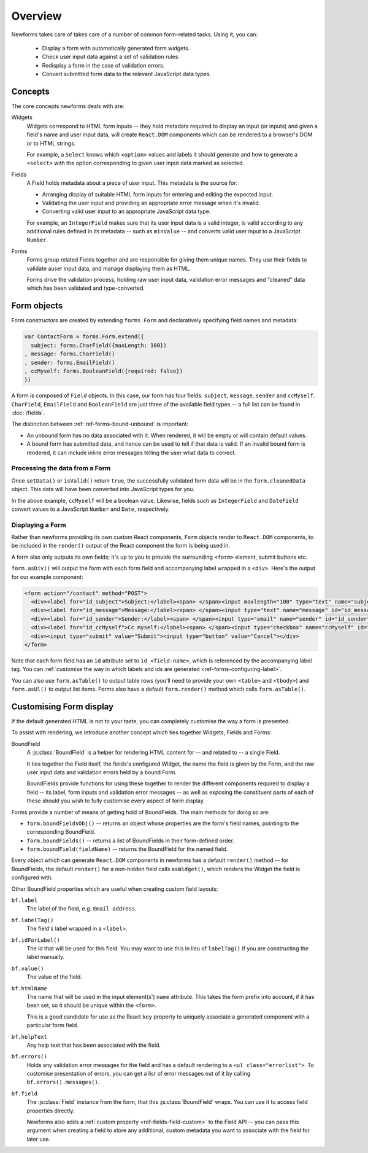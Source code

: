 ========
Overview
========

Newforms takes care of takes care of a number of common form-related tasks.
Using it, you can:

   * Display a form with automatically generated form widgets.
   * Check user input data against a set of validation rules.
   * Redisplay a form in the case of validation errors.
   * Convert submitted form data to the relevant JavaScript data types.

Concepts
========

The core concepts newforms deals with are:

Widgets
   Widgets correspond to HTML form inputs -- they hold metadata required to
   display an input (or inputs) and given a field's name and user input data,
   will create ``React.DOM`` components which can be rendered to a browser's DOM
   or to HTML strings.

   For example, a ``Select`` knows which ``<option>`` values and labels it
   should generate and how to generate a ``<select>`` with the option
   corresponding to given user input data marked as selected.

Fields
   A Field holds metadata about a piece of user input. This metadata is the
   source for:

   * Arranging display of suitable HTML form inputs for entering and editing
     the expected input.
   * Validating the user input and providing an appropriate error message when
     it's invalid.
   * Converting valid user input to an appropriate JavaScript data type.

   For example, an ``IntegerField`` makes sure that its user input data is a
   valid integer, is valid according to any additional rules defined in its
   metadata -- such as ``minValue`` -- and converts valid user input to a
   JavaScript ``Number``.

Forms
   Forms group related Fields together and are responsible for giving them
   unique names. They use their fields to validate auser input data, and manage
   displaying them as HTML.

   Forms drive the validation process, holding raw user input data, validation
   error messages and "cleaned" data which has been validated and
   type-converted.

Form objects
============

Form constructors are created by extending ``forms.Form`` and declaratively
specifying field names and metadata:

.. code-block:: javascript

   var ContactForm = forms.Form.extend({
     subject: forms.CharField({maxLength: 100})
   , message: forms.CharField()
   , sender: forms.EmailField()
   , ccMyself: forms.BooleanField({required: false})
   })

A form is composed of ``Field`` objects. In this case, our form has four
fields: ``subject``, ``message``, ``sender`` and ``ccMyself``. ``CharField``,
``EmailField`` and ``BooleanField`` are just three of the available field types
-- a full list can be found in :doc:`/fields`.

The distinction between :ref:`ref-forms-bound-unbound` is important:

* An unbound form has no data associated with it. When rendered, it will be
  empty or will contain default values.

* A bound form has submitted data, and hence can be used to tell if that data
  is valid. If an invalid bound form is rendered, it can include inline error
  messages telling the user what data to correct.

Processing the data from a Form
-------------------------------

Once ``setData()`` or ``isValid()`` return ``true``, the successfully validated
form data will be in the ``form.cleanedData`` object. This data will have been
converted into JavaScript types for you.

In the above example, ``ccMyself`` will be a boolean value. Likewise, fields
such as ``IntegerField`` and ``DateField`` convert values to a JavaScript
``Number`` and ``Date``, respectively.

Displaying a Form
-----------------

Rather than newforms providing its own custom React components, ``Form`` objects
render to ``React.DOM`` components, to be included in the ``render()`` output of
the React component the form is being used in.

A form also only outputs its own fields; it's up to you to provide the
surrounding ``<form>`` element, submit buttons etc.

``form.asDiv()`` will output the form with each form field and accompanying
label wrapped in a ``<div>``. Here's the output for our example component:

.. code-block:: html

   <form action="/contact" method="POST">
     <div><label for="id_subject">Subject:</label><span> </span><input maxlength="100" type="text" name="subject" id="id_subject"></div>
     <div><label for="id_message">Message:</label><span> </span><input type="text" name="message" id="id_message"></div>
     <div><label for="id_sender">Sender:</label><span> </span><input type="email" name="sender" id="id_sender"></div>
     <div><label for="id_ccMyself">Cc myself:</label><span> </span><input type="checkbox" name="ccMyself" id="id_ccMyself"></div>
     <div><input type="submit" value="Submit"><input type="button" value="Cancel"></div>
   </form>

Note that each form field has an ``id`` attribute set to ``id_<field-name>``,
which is referenced by the accompanying label tag. You can
:ref:`customise the way in which labels and ids are generated <ref-forms-configuring-label>`.

You can also use ``form.asTable()`` to output table rows (you'll need to provide
your own ``<table>`` and ``<tbody>``) and ``form.asUl()`` to output list items.
Forms also have a default ``form.render()`` method which calls
``form.asTable()``.

.. _ref-overview-customising:

Customising Form display
========================

If the default generated HTML is not to your taste, you can completely customise
the way a form is presented.

To assist with rendering, we introduce another concept which ties together
Widgets, Fields and Forms:

BoundField
   A :js:class:`BoundField` is a helper for rendering HTML content for -- and
   related to -- a single Field.

   It ties together the Field itself, the fields's configured Widget, the name
   the field is given by the Form, and the raw user input data and validation
   errors held by a bound Form.

   BoundFields provide functions for using these together to render the
   different components required to display a field -- its label, form inputs
   and validation error messages -- as well as exposing the constituent parts of
   each of these should you wish to fully customise every aspect of form display.

Forms provide a number of means of getting hold of BoundFields. The main methods
for doing so are:

* ``form.boundFieldsObj()`` -- returns an object whose properties are the form's
  field names, pointing to the corresponding BoundField.
* ``form.boundFields()`` -- returns a list of BoundFields in their form-defined
  order.
* ``form.boundField(fieldName)`` -- returns the BoundField for the named field.

Every object which can generate ``React.DOM`` components in newforms has a
default ``render()`` method -- for BoundFields, the default ``render()`` for a
non-hidden field calls ``asWidget()``, which renders the Widget the field
is configured with.

Other BoundField properties which are useful when creating custom field layouts:

``bf.label``
   The label of the field, e.g. ``Email address``.

``bf.labelTag()``
   The field's label wrapped in a ``<label>``.

``bf.idForLabel()``
   The id that will be used for this field. You may want to use this in lieu of
   ``labelTag()`` if you are constructing the label manually.

``bf.value()``
   The value of the field.

``bf.htmlName``
   The name that will be used in the input element(s') ``name`` attribute. This
   takes the form prefix into account, if it has been set, so it should be
   unique within the ``<form>``.

   This is a good candidate for use as the React ``key`` property to uniquely
   associate a generated component with a particular form field.

``bf.helpText``
   Any help text that has been associated with the field.

``bf.errors()``
   Holds any validation error messages for the field and has a default rendering
   to a ``<ul class="errorlist">``. To customise presentation of errors, you can
   get a lisr of error messages out of it by calling ``bf.errors().messages()``.

``bf.field``
   The :js:class:`Field` instance from the form, that this :js:class:`BoundField`
   wraps. You can use it to access field properties directly.

   Newforms also adds a :ref:`custom property <ref-fields-field-custom>` to the
   Field API -- you can pass this argument when creating a field to store any
   additional, custom metadata you want to associate with the field for later
   use.
